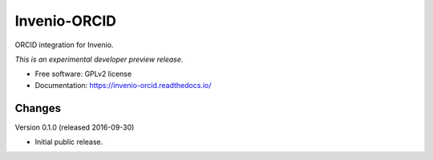 ..
    This file is part of Invenio.
    Copyright (C) 2016 CERN.

    Invenio is free software; you can redistribute it
    and/or modify it under the terms of the GNU General Public License as
    published by the Free Software Foundation; either version 2 of the
    License, or (at your option) any later version.

    Invenio is distributed in the hope that it will be
    useful, but WITHOUT ANY WARRANTY; without even the implied warranty of
    MERCHANTABILITY or FITNESS FOR A PARTICULAR PURPOSE.  See the GNU
    General Public License for more details.

    You should have received a copy of the GNU General Public License
    along with Invenio; if not, write to the
    Free Software Foundation, Inc., 59 Temple Place, Suite 330, Boston,
    MA 02111-1307, USA.

    In applying this license, CERN does not
    waive the privileges and immunities granted to it by virtue of its status
    as an Intergovernmental Organization or submit itself to any jurisdiction.

===============
 Invenio-ORCID
===============

.. image:: https://img.shields.io/travis/inveniosoftware/invenio-orcid.svg
        :target: https://travis-ci.org/inveniosoftware/invenio-orcid

.. image:: https://img.shields.io/coveralls/inveniosoftware/invenio-orcid.svg
        :target: https://coveralls.io/r/inveniosoftware/invenio-orcid

.. image:: https://img.shields.io/github/tag/inveniosoftware/invenio-orcid.svg
        :target: https://github.com/inveniosoftware/invenio-orcid/releases

.. image:: https://img.shields.io/pypi/dm/invenio-orcid.svg
        :target: https://pypi.python.org/pypi/invenio-orcid

.. image:: https://img.shields.io/github/license/inveniosoftware/invenio-orcid.svg
        :target: https://github.com/inveniosoftware/invenio-orcid/blob/master/LICENSE


ORCID integration for Invenio.

*This is an experimental developer preview release.*

* Free software: GPLv2 license
* Documentation: https://invenio-orcid.readthedocs.io/


..
    This file is part of Invenio.
    Copyright (C) 2016 CERN.

    Invenio is free software; you can redistribute it
    and/or modify it under the terms of the GNU General Public License as
    published by the Free Software Foundation; either version 2 of the
    License, or (at your option) any later version.

    Invenio is distributed in the hope that it will be
    useful, but WITHOUT ANY WARRANTY; without even the implied warranty of
    MERCHANTABILITY or FITNESS FOR A PARTICULAR PURPOSE.  See the GNU
    General Public License for more details.

    You should have received a copy of the GNU General Public License
    along with Invenio; if not, write to the
    Free Software Foundation, Inc., 59 Temple Place, Suite 330, Boston,
    MA 02111-1307, USA.

    In applying this license, CERN does not
    waive the privileges and immunities granted to it by virtue of its status
    as an Intergovernmental Organization or submit itself to any jurisdiction.


Changes
=======

Version 0.1.0 (released 2016-09-30)

- Initial public release.


